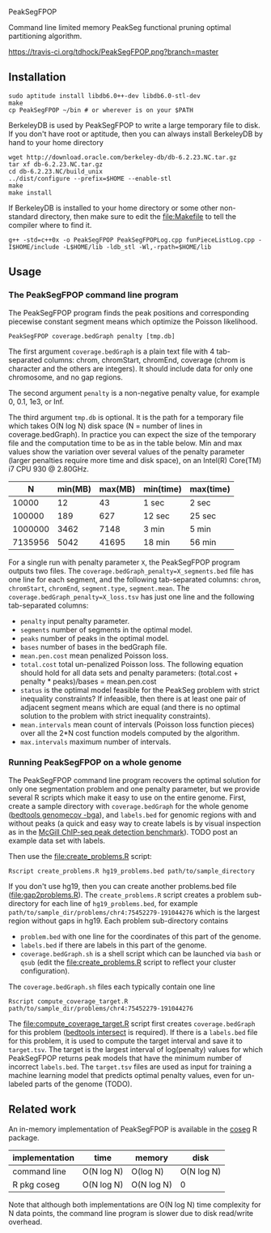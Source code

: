 PeakSegFPOP

Command line limited memory PeakSeg functional pruning optimal
partitioning algorithm.

[[https://travis-ci.org/tdhock/PeakSegFPOP][https://travis-ci.org/tdhock/PeakSegFPOP.png?branch=master]]

** Installation

#+BEGIN_SRC shell-script
sudo aptitude install libdb6.0++-dev libdb6.0-stl-dev
make
cp PeakSegFPOP ~/bin # or wherever is on your $PATH
#+END_SRC

BerkeleyDB is used by PeakSegFPOP to write a large temporary file to
disk. If you don't have root or aptitude, then you can always install
BerkeleyDB by hand to your home directory

#+BEGIN_SRC shell-script
wget http://download.oracle.com/berkeley-db/db-6.2.23.NC.tar.gz
tar xf db-6.2.23.NC.tar.gz
cd db-6.2.23.NC/build_unix
../dist/configure --prefix=$HOME --enable-stl
make
make install
#+END_SRC 

If BerkeleyDB is installed to your home directory or some other
non-standard directory, then make sure to edit the [[file:Makefile]] to
tell the compiler where to find it.

#+BEGIN_SRC 
g++ -std=c++0x -o PeakSegFPOP PeakSegFPOPLog.cpp funPieceListLog.cpp -I$HOME/include -L$HOME/lib -ldb_stl -Wl,-rpath=$HOME/lib
#+END_SRC

** Usage

*** The PeakSegFPOP command line program

The PeakSegFPOP program finds the peak positions and corresponding
piecewise constant segment means which optimize the Poisson
likelihood.

#+BEGIN_SRC shell-script
PeakSegFPOP coverage.bedGraph penalty [tmp.db]
#+END_SRC

The first argument =coverage.bedGraph= is a plain text file with 4
tab-separated columns: chrom, chromStart, chromEnd, coverage (chrom is
character and the others are integers). It should include data for
only one chromosome, and no gap regions.

The second argument =penalty= is a non-negative penalty value, for
example 0, 0.1, 1e3, or Inf.

The third argument =tmp.db= is optional. It is the path for a
temporary file which takes O(N log N) disk space (N = number of lines
in coverage.bedGraph). In practice you can expect the size of the
temporary file and the computation time to be as in the table
below. Min and max values show the variation over several values of
the penalty parameter (larger penalties require more time and disk
space), on an Intel(R) Core(TM) i7 CPU 930 @ 2.80GHz.

|       N | min(MB) | max(MB) | min(time) | max(time) |
|---------+---------+---------+-----------+-----------|
|   10000 |      12 |      43 | 1 sec     | 2 sec     |
|  100000 |     189 |     627 | 12 sec    | 25 sec    |
| 1000000 |    3462 |    7148 | 3 min     | 5 min     |
| 7135956 |    5042 |   41695 | 18 min    | 56 min    |

For a single run with penalty parameter =X=, the PeakSegFPOP program
outputs two files. The =coverage.bedGraph_penalty=X_segments.bed= file
has one line for each segment, and the following tab-separated
columns: =chrom=, =chromStart=, =chromEnd=, =segment.type=,
=segment.mean=. The =coverage.bedGraph_penalty=X_loss.tsv= has just
one line and the following tab-separated columns:

- =penalty= input penalty parameter.
- =segments= number of segments in the optimal model.
- =peaks= number of peaks in the optimal model.
- =bases= number of bases in the bedGraph file.
- =mean.pen.cost= mean penalized Poisson loss.
- =total.cost= total un-penalized Poisson loss. The following equation
  should hold for all data sets and penalty parameters:
  (total.cost + penalty * peaks)/bases = mean.pen.cost
- =status= is the optimal model feasible for the PeakSeg problem with
  strict inequality constraints? If infeasible, then there is at least
  one pair of adjacent segment means which are equal (and there is no
  optimal solution to the problem with strict inequality constraints).
- =mean.intervals= mean count of intervals (Poisson loss function
  pieces) over all the 2*N cost function models computed by the
  algorithm.
- =max.intervals= maximum number of intervals.

*** Running PeakSegFPOP on a whole genome

The PeakSegFPOP command line program recovers the optimal solution for
only one segmentation problem and one penalty parameter, but we
provide several R scripts which make it easy to use on the entire
genome. First, create a sample directory with =coverage.bedGraph= for
the whole genome ([[http://bedtools.readthedocs.io/en/latest/content/tools/genomecov.html][bedtools genomecov -bga]]), and =labels.bed= for
genomic regions with and without peaks (a quick and easy way to create
labels is by visual inspection as in the [[http://cbio.mines-paristech.fr/~thocking/chip-seq-chunk-db/][McGill ChIP-seq peak
detection benchmark]]). TODO post an example data set with labels.

Then use the [[file:create_problems.R]] script:

#+BEGIN_SRC shell-script
Rscript create_problems.R hg19_problems.bed path/to/sample_directory
#+END_SRC

If you don't use hg19, then you can create another problems.bed file
([[file:gap2problems.R]]). The =create_problems.R= script creates a
problem sub-directory for each line of =hg19_problems.bed=, for
example =path/to/sample_dir/problems/chr4:75452279-191044276= which is
the largest region without gaps in hg19. Each problem sub-directory contains
- =problem.bed= with one line for the coordinates of this part of the genome.
- =labels.bed= if there are labels in this part of the genome.
- =coverage.bedGraph.sh= is a shell script which can be launched via
  =bash= or =qsub= (edit the [[file:create_problems.R]] script to reflect
  your cluster configuration).

The =coverage.bedGraph.sh= files each typically contain one line

#+BEGIN_SRC shell-script
Rscript compute_coverage_target.R path/to/sample_dir/problems/chr4:75452279-191044276
#+END_SRC

The [[file:compute_coverage_target.R]] script first creates
=coverage.bedGraph= for this problem ([[http://bedtools.readthedocs.io/en/latest/content/tools/intersect.html][bedtools intersect]] is
required). If there is a =labels.bed= file for this problem, it is
used to compute the target interval and save it to =target.tsv=. The
target is the largest interval of log(penalty) values for which
PeakSegFPOP returns peak models that have the minimum number of
incorrect =labels.bed=. The =target.tsv= files are used as input for
training a machine learning model that predicts optimal penalty
values, even for un-labeled parts of the genome (TODO).

** Related work

An in-memory implementation of PeakSegFPOP is available in the [[https://github.com/tdhock/coseg][coseg]] R
package. 

| implementation | time       | memory     | disk       |
|----------------+------------+------------+------------|
| command line   | O(N log N) | O(log N)   | O(N log N) |
| R pkg coseg    | O(N log N) | O(N log N) | 0          |

Note that although both implementations are O(N log N) time complexity
for N data points, the command line program is slower due to disk
read/write overhead.
